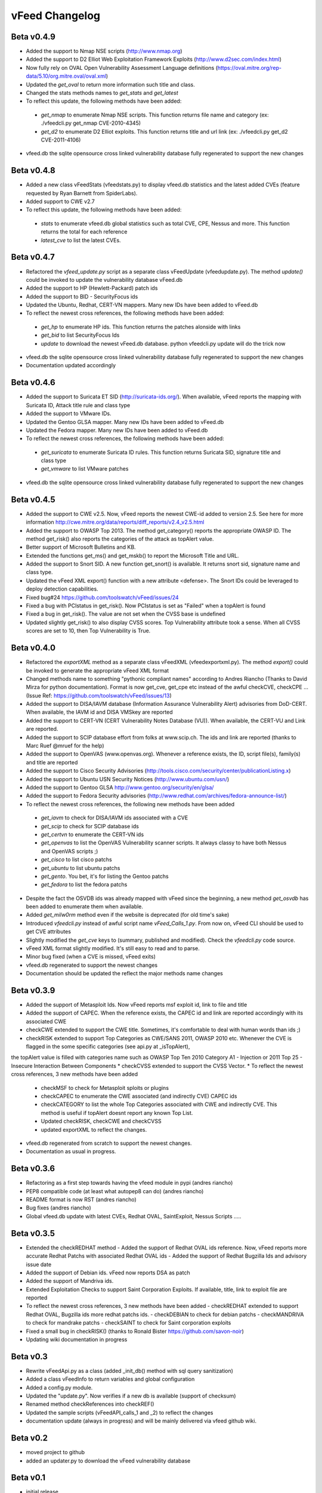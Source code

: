 vFeed Changelog
==============

Beta v0.4.9
---------
* Added the support to Nmap NSE scripts (http://www.nmap.org)
* Added the support to D2 Elliot Web Exploitation Framework Exploits (http://www.d2sec.com/index.html)
* Now fully rely on OVAL Open Vulnerability Assessment Language definitions (https://oval.mitre.org/rep-data/5.10/org.mitre.oval/oval.xml)
* Updated the `get_oval` to return more information such title and class.
* Changed the stats methods names to `get_stats` and  `get_latest`
* To reflect this update, the following methods have been added:
 - `get_nmap` to enumerate Nmap NSE scripts. This function returns file name and category (ex: ./vfeedcli.py get_nmap CVE-2010-4345)
 - `get_d2` to enumerate D2 Elliot exploits. This function returns title and url link (ex: ./vfeedcli.py get_d2 CVE-2011-4106)

* vfeed.db the sqlite opensource cross linked vulnerability database fully regenerated to support the new changes


Beta v0.4.8
---------
* Added a new class vFeedStats (vfeed\stats.py) to display vfeed.db statistics and the latest added CVEs (feature requested by Ryan Barnett from SpiderLabs).
* Added support to CWE v2.7
* To reflect this update, the following methods have been added:
 - `stats` to enumerate vfeed.db global statistics such as total CVE, CPE, Nessus and more. This function returns the total for each reference
 - `latest_cve` to list the latest CVEs. 

Beta v0.4.7
---------
* Refactored the `vfeed_update.py` script as a separate class vFeedUpdate (vfeed\update.py). The method `update()` could be invoked to update the vulnerability database vFeed.db
* Added the support to HP (Hewlett-Packard) patch ids
* Added the support to BID - SecurityFocus ids
* Updated the Ubuntu, Redhat, CERT-VN mappers. Many new IDs have been added to vFeed.db
* To reflect the newest cross references, the following methods have been added:
 - `get_hp` to enumerate HP ids. This function returns the patches alonside with links
 - `get_bid` to list SecurityFocus Ids
 - `update` to download the newest vFeed.db database. python vfeedcli.py update will do the trick now 

* vfeed.db the sqlite opensource cross linked vulnerability database fully regenerated to support the new changes
* Documentation updated accordingly

Beta v0.4.6
---------
* Added the support to Suricata ET SID (http://suricata-ids.org/). When available, vFeed reports the mapping with Suricata ID, Attack title rule and class type
* Added the support to VMware IDs. 
* Updated the Gentoo GLSA mapper. Many new IDs have been added to vFeed.db
* Updated the Fedora mapper. Many new IDs have been added to vFeed.db
* To reflect the newest cross references, the following methods have been added: 
 - `get_suricata` to enumerate Suricata ID rules. This function returns Suricata SID, signature title and class type
 - `get_vmware` to list VMware patches

* vfeed.db the sqlite opensource cross linked vulnerability database fully regenerated to support the new changes
 
Beta v0.4.5
----------
* Added the support to CWE v2.5. Now, vFeed reports the newest CWE-id added to version 2.5. See here for more information http://cwe.mitre.org/data/reports/diff_reports/v2.4_v2.5.html
* Added the support to OWASP Top 2013. The method get_category() reports the appropriate OWASP ID. The method get_risk() also reports the categories of the attack as topAlert value.
* Better support of Microsoft Bulletins and KB.
* Extended the functions get_ms() and get_mskb() to report the Microsoft Title and URL.
* Added the support to Snort SID. A new function get_snort() is available. It returns snort sid, signature name and class type.
* Updated the vFeed XML export() function with a new attribute <defense>. The Snort IDs  could be leveraged to deploy detection capabilities.
* Fixed bug#24 https://github.com/toolswatch/vFeed/issues/24
* Fixed a bug with PCIstatus in get_risk(). Now PCIstatus is set as "Failed" when a topAlert is found
* Fixed a bug in get_risk(). The value are not set when the CVSS base is undefined
* Updated slightly get_risk() to also display CVSS scores. Top Vulnerability attribute took a sense. When all CVSS scores are set to 10, then Top Vulnerability is True.


Beta v0.4.0
-----------
* Refactored the `exportXML` method as a separate class vFeedXML (vfeed\exportxml.py). The method `export()` could be invoked to generate the appropriate vFeed XML format
* Changed methods name to something "pythonic compliant names" according to Andres Riancho (Thanks to David Mirza for python documentation). Format is now get_cve, get_cpe etc instead of the awful checkCVE, checkCPE ...(Issue Ref: https://github.com/toolswatch/vFeed/issues/13)
* Added the support to DISA/IAVM database (Information Assurance Vulnerability Alert) advisories from DoD-CERT. When available, the IAVM id and DISA VMSkey are reported
* Added the support to CERT-VN (CERT Vulnerability Notes Database (VU)). When available, the CERT-VU and Link are reported.
* Added the support to SCIP database effort from folks at www.scip.ch. The ids and link are reported (thanks to Marc Ruef @mruef for the help) 
* Added the support to OpenVAS (www.openvas.org). Whenever a reference exists, the ID, script file(s), family(s) and title are reported
* Added the support to Cisco Security Advisories (http://tools.cisco.com/security/center/publicationListing.x)
* Added the support to Ubuntu USN Security Notices (http://www.ubuntu.com/usn/)
* Added the support to Gentoo GLSA http://www.gentoo.org/security/en/glsa/
* Added the support to Fedora Security advisories (http://www.redhat.com/archives/fedora-announce-list/)
* To reflect the newest cross references, the following new methods have been added
 - `get_iavm` to check for DISA/IAVM ids associated with a CVE
 - `get_scip` to check for SCIP database ids
 - `get_certvn` to enumerate the CERT-VN ids
 - `get_openvas` to list the OpenVAS Vulnerability scanner scripts. It always classy to have both Nessus and OpenVAS scripts ;)
 - `get_cisco` to list cisco patchs
 - `get_ubuntu` to list ubuntu patchs
 - `get_gento`. You bet, it's for listing the Gentoo patchs
 - `get_fedora` to list the fedora patchs

* Despite the fact the OSVDB ids was already mapped with vFeed since the beginning, a new method `get_osvdb` has been added to enumerate them when available.
* Added `get_milw0rm` method even if the website is deprecated (for old time's sake)
* Introduced `vfeedcli.py` instead of awful script name `vFeed_Calls_1.py`. From now on,  vFeed CLI should  be used to get CVE attributes
* Slightly modified the `get_cve` keys to (summary, published and modified). Check the `vfeedcli.py` code source.
* vFeed XML format slightly modified. It's still easy to read and to parse.
* Minor bug fixed (when a CVE is missed, vFeed exits)
* vfeed.db regenerated to support the newest changes
* Documentation should be updated the reflect the major methods name changes


Beta v0.3.9
-----------
* Added the support of Metasploit Ids. Now vFeed reports msf exploit id, link to file and title
* Added the support of CAPEC. When the reference exists, the CAPEC id and link are reported accordingly with its associated CWE
* checkCWE extended to support the CWE title. Sometimes, it's comfortable to deal with human words than ids ;)
* checkRISK extended to support Top Categories as CWE/SANS 2011, OWASP 2010 etc. Whenever the CVE is flagged in the some specific categories (see api.py at _isTopAlert), 
the topAlert value is filled with categories name such as OWASP Top Ten 2010 Category A1 - Injection or 2011 Top 25 - Insecure Interaction Between Components
* checkCVSS extended to support the CVSS Vector. 
* To reflect the newest cross references, 3 new methods have been added
  - checkMSF to check for Metasploit sploits or plugins
  - checkCAPEC to enumerate the CWE associated (and indirectly CVE) CAPEC ids
  - checkCATEGORY to list the whole Top Categories associated with CWE and indirectly CVE. This method is useful if topAlert doesnt report any known Top List.
  - Updated checkRISK, checkCWE and checkCVSS
  - updated exportXML to reflect the changes.
  
* vfeed.db regenerated from scratch to support the newest changes. 
* Documentation as usual in progress.  


Beta v0.3.6
-----------
* Refactoring as a first step towards having the vfeed module in pypi (andres riancho)
* PEP8 compatible code (at least what autopep8 can do) (andres riancho)
* README format is now RST (andres riancho)
* Bug fixes (andres riancho)
* Global vfeed.db update with latest CVEs, Redhat OVAL, SaintExploit, Nessus Scripts ..... 

Beta v0.3.5
-----------

* Extended the checkREDHAT method
  - Added the support of Redhat OVAL ids reference. Now, vFeed reports more accurate Redhat Patchs with associated Redhat OVAL ids 
  - Added the support of Redhat Bugzilla Ids and advisory issue date

* Added the support of Debian ids. vFeed now reports DSA as patch
* Added the support of Mandriva ids.
* Extended Exploitation Checks to support Saint Corporation Exploits. If available, title, link to exploit file are reported
* To reflect the newest cross references, 3 new methods have been added 
  - checkREDHAT extended to support Redhat OVAL, Bugzilla ids more redhat patchs ids.
  - checkDEBIAN to check for debian patchs
  - checkMANDRIVA to check for mandrake patchs
  - checkSAINT to check for Saint corporation exploits 

* Fixed a small bug in checkRISK() (thanks to Ronald Bister https://github.com/savon-noir)
* Updating wiki documentation in progress
 
Beta v0.3
---------

* Rewrite vFeedApi.py as a class (added _init_db() method with sql query sanitization)
* Added a class vFeedInfo to return variables and global configuration
* Added a config.py module.
* Updated the "update.py". Now verifies if a new db is available (support of checksum)
* Renamed method checkReferences into checkREF()
* Updated the sample scripts (vFeedAPI_calls_1 and _2) to reflect the changes
* documentation update (always in progress) and will be mainly delivered via vfeed github wiki.

Beta v0.2
---------

* moved project to github
* added an updater.py to download the vFeed vulnerability database

Beta v0.1
---------
* initial release 
* read documentation
